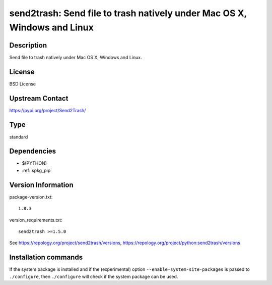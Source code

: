 .. _spkg_send2trash:

send2trash: Send file to trash natively under Mac OS X, Windows and Linux
=========================================================================

Description
-----------

Send file to trash natively under Mac OS X, Windows and Linux.

License
-------

BSD License

Upstream Contact
----------------

https://pypi.org/project/Send2Trash/



Type
----

standard


Dependencies
------------

- $(PYTHON)
- :ref:`spkg_pip`

Version Information
-------------------

package-version.txt::

    1.8.3

version_requirements.txt::

    send2trash >=1.5.0

See https://repology.org/project/send2trash/versions, https://repology.org/project/python:send2trash/versions

Installation commands
---------------------

.. tab:: PyPI:

   .. CODE-BLOCK:: bash

       $ pip install send2trash\>=1.5.0

.. tab:: Sage distribution:

   .. CODE-BLOCK:: bash

       $ sage -i send2trash

.. tab:: conda-forge:

   .. CODE-BLOCK:: bash

       $ conda install send2trash

.. tab:: Fedora/Redhat/CentOS:

   .. CODE-BLOCK:: bash

       $ sudo dnf install python3-send2trash

.. tab:: Gentoo Linux:

   .. CODE-BLOCK:: bash

       $ sudo emerge dev-python/send2trash

.. tab:: MacPorts:

   .. CODE-BLOCK:: bash

       $ sudo port install py-send2trash

.. tab:: openSUSE:

   .. CODE-BLOCK:: bash

       $ sudo zypper install python3-Send2Trash

.. tab:: Void Linux:

   .. CODE-BLOCK:: bash

       $ sudo xbps-install python3-send2trash


If the system package is installed and if the (experimental) option
``--enable-system-site-packages`` is passed to ``./configure``, then 
``./configure`` will check if the system package can be used.
